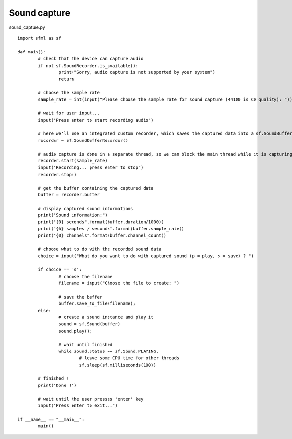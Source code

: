 Sound capture
-------------

sound_capture.py ::

	import sfml as sf

	def main():
		# check that the device can capture audio
		if not sf.SoundRecorder.is_available():
			print("Sorry, audio capture is not supported by your system")
			return

		# choose the sample rate
		sample_rate = int(input("Please choose the sample rate for sound capture (44100 is CD quality): "))

		# wait for user input...
		input("Press enter to start recording audio")

		# here we'll use an integrated custom recorder, which saves the captured data into a sf.SoundBuffer
		recorder = sf.SoundBufferRecorder()

		# audio capture is done in a separate thread, so we can block the main thread while it is capturing
		recorder.start(sample_rate)
		input("Recording... press enter to stop")
		recorder.stop()

		# get the buffer containing the captured data
		buffer = recorder.buffer

		# display captured sound informations
		print("Sound information:")
		print("{0} seconds".format(buffer.duration/1000))
		print("{0} samples / seconds".format(buffer.sample_rate))
		print("{0} channels".format(buffer.channel_count))

		# choose what to do with the recorded sound data
		choice = input("What do you want to do with captured sound (p = play, s = save) ? ")

		if choice == 's':
			# choose the filename
			filename = input("Choose the file to create: ")
			
			# save the buffer
			buffer.save_to_file(filename);
		else:
			# create a sound instance and play it
			sound = sf.Sound(buffer)
			sound.play();

			# wait until finished
			while sound.status == sf.Sound.PLAYING:
				# leave some CPU time for other threads
				sf.sleep(sf.milliseconds(100))

		# finished !
		print("Done !")

		# wait until the user presses 'enter' key
		input("Press enter to exit...")

	if __name__ == "__main__":
		main()
